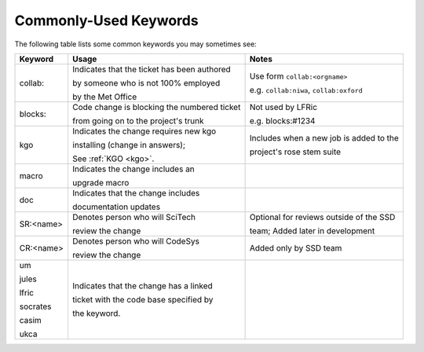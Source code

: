 .. _keywords:

Commonly-Used Keywords
======================

The following table lists some common keywords you may sometimes
see:

+----------+------------------------------------------------+-----------------------------------------------+
| Keyword  | Usage                                          | Notes                                         |
+==========+================================================+===============================================+
| collab:  | Indicates that the ticket has been authored    | Use form ``collab:<orgname>``                 |
|          |                                                |                                               |
|          | by someone who is not 100% employed            | e.g. ``collab:niwa``, ``collab:oxford``       |
|          |                                                |                                               |
|          | by the Met Office                              |                                               |
+----------+------------------------------------------------+-----------------------------------------------+
| blocks:  | Code change is blocking the numbered ticket    | Not used by LFRic                             |
|          |                                                |                                               |
|          | from going on to the project's trunk           | e.g. blocks:#1234                             |
+----------+------------------------------------------------+-----------------------------------------------+
| kgo      | Indicates the change requires new kgo          | Includes when a new job is added to the       |
|          |                                                |                                               |
|          | installing (change in answers);                | project's rose stem suite                     |
|          |                                                |                                               |
|          | See :ref:`KGO <kgo>`.                          |                                               |
+----------+------------------------------------------------+-----------------------------------------------+
| macro    | Indicates the change includes an               |                                               |
|          |                                                |                                               |
|          | upgrade macro                                  |                                               |
+----------+------------------------------------------------+-----------------------------------------------+
| doc      | Indicates that the change includes             |                                               |
|          |                                                |                                               |
|          | documentation updates                          |                                               |
+----------+------------------------------------------------+-----------------------------------------------+
| SR:<name>| Denotes person who will SciTech                | Optional for reviews outside of the SSD       |
|          |                                                |                                               |
|          | review the change                              | team; Added later in development              |
+----------+------------------------------------------------+-----------------------------------------------+
| CR:<name>| Denotes person who will CodeSys                | Added only by SSD team                        |
|          |                                                |                                               |
|          | review the change                              |                                               |
+----------+------------------------------------------------+-----------------------------------------------+
| um       | Indicates that the change has a linked         |                                               |
|          |                                                |                                               |
| jules    | ticket with the code base specified by         |                                               |
|          |                                                |                                               |
| lfric    | the keyword.                                   |                                               |
|          |                                                |                                               |
| socrates |                                                |                                               |
|          |                                                |                                               |
| casim    |                                                |                                               |
|          |                                                |                                               |
| ukca     |                                                |                                               |
|          |                                                |                                               |
|          |                                                |                                               |
|          |                                                |                                               |
+----------+------------------------------------------------+-----------------------------------------------+
